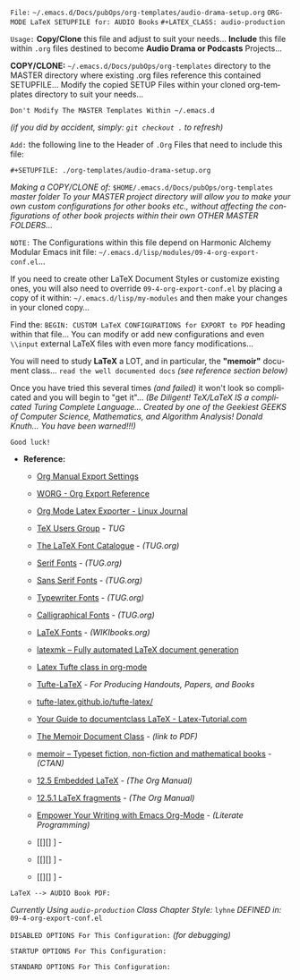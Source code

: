 # -**- mode: org; coding: utf-8 -**-

=File:=  ~~/.emacs.d/Docs/pubOps/org-templates/audio-drama-setup.org~
        =ORG-MODE LaTeX SETUPFILE for: AUDIO Books=
        ~#+LATEX_CLASS: audio-production~

:README:

=Usage:= *Copy/Clone* this file and adjust to suit your needs...
       *Include* this file within ~.org~ files destined to become
       *Audio Drama or Podcasts* Projects...

       *COPY/CLONE:* ~~/.emacs.d/Docs/pubOps/org-templates~ directory
       to the MASTER directory where existing .org files reference
       this contained SETUPFILE... Modify the copied SETUP Files within
       your cloned org-templates directory to suit your needs...

       =Don't Modify The MASTER Templates Within ~/.emacs.d=

       /(if you did by accident, simply: ~git checkout .~ to refresh)/

  =Add:= the following line to the Header of ~.Org~ Files that need to
       include this file:

       ~#+SETUPFILE: ./org-templates/audio-drama-setup.org~

/Making a COPY/CLONE of:/ ~$HOME/.emacs.d/Docs/pubOps/org-templates~ /master/
/folder To your MASTER project directory will allow you to make your own custom/
/configurations for other books etc., without affecting the configurations of other/
/book projects within their own OTHER MASTER FOLDERS.../

=NOTE:= The Configurations within this file depend on Harmonic Alchemy Modular
      Emacs init file: ~~/.emacs.d/lisp/modules/09-4-org-export-conf.el~...

      If you need to create other LaTeX Document Styles or customize existing
      ones, you will also need to override ~09-4-org-export-conf.el~
      by placing a copy of it within: ~~/.emacs.d/lisp/my-modules~ and then
      make your changes in your cloned copy...

      Find the: ~BEGIN: CUSTOM LaTeX CONFIGURATIONS for EXPORT to PDF~
      heading within that file... You can modify or add new configurations and
      even ~\\input~ external LaTeX files with even more fancy modifications...

      You will need to study *LaTeX* a LOT, and in particular, the *"memoir"* document
      class... =read the well documented docs= /(see reference section below)/

      Once you have tried this several times /(and failed)/ it won't look so
      complicated and you will begin to "get it"... /(Be Diligent! TeX/LaTeX/
      /IS a complicated Turing Complete Language... Created by one of the/
      /Geekiest GEEKS of Computer Science, Mathematics, and Algorithm Analysis!/
      /Donald Knuth... You have been warned!!!)/

      =Good luck!=
:END:

- *Reference:*
   
   + [[https://orgmode.org/manual/Export-Settings.html#Export-Settings][Org Manual Export Settings]]

   + [[https://orgmode.org/worg/dev/org-export-reference.html][WORG - Org Export Reference]]

   + [[https://www.linuxjournal.com/content/org-mode-latex-exporter-latex-non-texers][Org Mode Latex Exporter - Linux Journal]]

   + [[https://tug.org/][TeX Users Group]] - /TUG/

   + [[https://tug.org/FontCatalogue/][The LaTeX Font Catalogue]] - /(TUG.org)/

   + [[https://tug.org/FontCatalogue/seriffonts.html][Serif Fonts]] - /(TUG.org)/

   + [[https://tug.org/FontCatalogue/sansseriffonts.html][Sans Serif Fonts]] - /(TUG.org)/

   + [[https://tug.org/FontCatalogue/typewriterfonts.html][Typewriter Fonts]] - /(TUG.org)/

   + [[https://tug.org/FontCatalogue/calligraphicalfonts.html][Calligraphical Fonts]] - /(TUG.org)/

   + [[https://en.wikibooks.org/wiki/LaTeX/Fonts][LaTeX Fonts]] - /(WIKIbooks.org)/

   + [[https://www.ctan.org/pkg/latexmk/][latexmk – Fully automated LaTeX document generation]]

   + [[https://damitr.org/2014/01/09/latex-tufte-class-in-org-mode/][Latex Tufte class in org-mode]]

   + [[https://tufte-latex.github.io/tufte-latex/][Tufte-LaTeX]] - /For Producing Handouts, Papers, and Books/

   + [[https://github.com/Tufte-LaTeX/tufte-latex][tufte-latex.github.io/tufte-latex/]]

   + [[https://latex-tutorial.com/documentclass-latex/][Your Guide to documentclass LaTeX - Latex-Tutorial.com]] 

   + [[https://mirror2.sandyriver.net/pub/ctan/macros/latex/contrib/memoir/memman.pdf][The Memoir Document Class]] - /(link to PDF)/

   + [[https://www.ctan.org/pkg/memoir][memoir – Typeset fiction, non-fiction and mathematical books]] - /(CTAN)/

   + [[https://orgmode.org/manual/Embedded-LaTeX.html][12.5 Embedded LaTeX]] - /(The Org Manual)/ 

   + [[https://orgmode.org/manual/LaTeX-fragments.html][12.5.1 LaTeX fragments]] - /(The Org Manual)/ 

   + [[https://www.offerzen.com/blog/literate-programming-empower-your-writing-with-emacs-org-mode][Empower Your Writing with Emacs Org-Mode]] - /(Literate Programming)/

   + [[][] ] - 

   + [[][] ] - 

   + [[][] ] -

=LaTeX --> AUDIO Book PDF:=

/Currently Using ~audio-production~ Class/
/Chapter Style:/  ~lyhne~
/DEFINED in:/     ~09-4-org-export-conf.el~

#+LATEX_CLASS: audio-production

#+LATEX_HEADER: \usepackage{parskip}
#+LaTeX_HEADER: \usepackage{paralist}
#+LATEX_HEADER: \usepackage[hyperref,x11names]{xcolor}
#+LATEX_HEADER: \usepackage[colorlinks=true,urlcolor=SteelBlue4,linkcolor=Firebrick4]{hyperref}

=DISABLED OPTIONS For This Configuration:= /(for debugging)/

#+BEGIN_COMMENT
  #+OPTIONS: ::nil
     # DO NOT Export fixed-width sections
     # (org-export-with-fixed-width)

  #+OPTIONS: -:t
     # Convert Special Strings
     # (non-nil is being tried now)

  #+OPTIONS: inline:nil
     # DO NOT Include Inline Tasks
     # (org-export-with-inlinetasks)

  #+OPTIONS: num:nil
     # DO NOT Include section-numbers
     # (org-export-with-section-numbers)

  #+OPTIONS: tex:t
     # Normal LaTeX Export
     # (org-export-with-latex)

  #+OPTIONS: toc:1
     # Include TOC for Top Level Headlings ONLY
     # (org-export-with-toc)
#+END_COMMENT

=STARTUP OPTIONS For This Configuration:=

#+LANGUAGE: en
#+STARTUP:  overview
#+STARTUP:  hideblocks
#+STARTUP:  indent
#+STARTUP:  align
#+STARTUP:  inlineimages

=STANDARD OPTIONS For This Configuration:=

#+SELECT_TAGS: export
#+EXCLUDE_TAGS: noexport

#+OPTIONS: ':t
   # ENABLE Smart Quotes (org-export-with-smart-quotes)

#+OPTIONS: *:t
   # Show Emphasized Text (org-export-with-emphasize)
   # NOTE: Exported PDF is styled different
   # than org-mode buffer fontification..

#+OPTIONS: -:nil
   # Convert Special Strings (org-export-with-special-strings)

#+OPTIONS: ::t
   # Export with fixed-width sections (org-export-with-fixed-width)
   # Options: (nil, t)
   # non-nil = Interpret Strings Starting with a
   # colon ":" as: A Fixed-With Verbatim area.

#+OPTIONS: <:t
   # Enclude time/date active/inactive stamps (org-export-with-timestamps)

#+OPTIONS: \n:nil
   # Non-nil = Preserve ALL Line Breaks (org-export-preserve-breaks)
   # NOTE: (non-nil may affect LaTeX parskip)

#+OPTIONS: ^:{}
   # Use Tex-like Syntax For Sub And Superscripts (org-export-with-sub-superscripts)
   # Typing simple a_b will not be affected anymore
   # Use word^{super} to raise word "super" - superscript
   # Use word_{sub} to lower the word "sub" - subscript
                
#+OPTIONS: author:t
   # Include Author Name into Exported file (org-export-with-author)
   
#+OPTIONS: broken-links:mark
   # Broken link(s) found?
   # Mark Them & Don't Export (org-export-with-broken-links)
   
#+OPTIONS: c:t
   # Include CLOCK keywords in exported documents (org-export-with-clocks)
   
#+OPTIONS: creator:t
   # Include Creator Info (org-export-with-creator)
   
#+OPTIONS: d:nil
   # Do NOT Include DRAWERS in exported documents (org-export-with-drawers)
   
#+OPTIONS: date:t
   # Include DATE in exported documents (org-export-with-date)

#+OPTIONS: e:nil
   # DON'T Include Entities (org-export-with-entities)
   # Example if t: HTML exports \\alpha as: &alpha;

#+OPTIONS: email:t
   # Include Author’s e-mail (org-export-with-email)
   
#+OPTIONS: f:t
   # Include Footnotes (org-export-with-footnotes)

#+OPTIONS: H:4
   # Set Headline Levels for Export (org-export-headline-levels)

#+OPTIONS: tasks:t
   # Toggle inclusion of TODO Task related keywords (org-export-with-tasks)
   # IF t    - INCLUDE ALL TASK KEYWORDS...
   # IF nil  - REMOVE ALL TASKS...
   # IF todo - REMOVE DONE TASKS...
   # IF list - (use list of keywords to keep)

#+OPTIONS: inline:t
   # Include Inline Tasks (org-export-with-inlinetasks)

#+OPTIONS: num:1
   # LIMIT SECTION NUMBERING To TOP LEVEL HEADINGS ONLY (chapters)
   # (org-export-with-section-numbers)
   # When N, Number only headlines level N or above.
   # Set ‘UNNUMBERED’ property to non-nil to disable
   # numbering of heading and subheadings entirely.
   # Moreover, when value is ‘notoc’, headline,
   # (and all children), do NOT appear in TOC either.

#+OPTIONS: p:nil
   # NO Planning Info (org-export-with-planning)
   
#+OPTIONS: pri:nil
   # NO priority cookies (org-export-with-priority)
   
#+OPTIONS: prop:nil
   # No Property Drawers (org-export-with-properties)
   
#+OPTIONS: stat:nil
   # No Stastic cookies (org-export-with-statistics-cookies)
   
#+OPTIONS: tags:nil
   # No Tags (org-export-with-tags)

#+OPTIONS: tex:verbatim
   # Verbatim export (org-export-with-latex)

#+OPTIONS: timestamp:t
   # Include Creation Time (org-export-time-stamp-file)
   
#+OPTIONS: title:t
   # Include Title (org-export-with-title)

#+OPTIONS: toc:nil
   # DO NOT Include Default TOC (org-export-with-toc)

#+OPTIONS: todo:nil
   # DONT Include TODO keywords (org-export-with-todo-keywords)
   
#+OPTIONS: |:t
   # Include Tables (org-export-with-tables)
